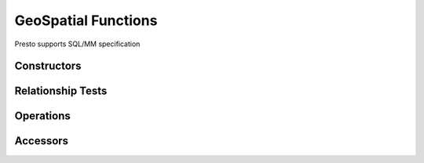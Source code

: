 =====================
GeoSpatial Functions
=====================

Presto supports SQL/MM specification

Constructors
------------

.. function:: ST_Point(double, double) -> point

    Returns a Geometry type Point object with the given coordinate values.

.. function:: ST_LineFromText(varchar) -> line

    Returns a Geometry type LineString object from Well-Known Text representation (WKT).

.. function:: ST_Polygon(varchar) -> polygon

    Returns a Geometry type Polygon object from Well-Known Text representation (WKT).

.. function:: ST_GeometryFromText(varchar) -> Geometry

    Returns a Geometry type object from Well-Known Text representation (WKT).

.. function:: stAsText(Geometry) -> varchar

    Returns the Well-Known Text (WKT) representation of the Geometry.

Relationship Tests
------------------

.. function:: ST_Contains(Geometry, Geometry) -> boolean

    Returns TRUE if and only if no points of right lie in the exterior of left, and at least one point of the interior of left lies in the interior of right.

.. function:: ST_Crosses(Geometry, Geometry) -> boolean

    Returns TRUE if the supplied geometries have some, but not all, interior points in common.

.. function:: ST_Disjoint(Geometry, Geometry) -> boolean

    Returns TRUE if the Geometries do not "spatially intersect" - if they do not share any space together.

.. function:: ST_Equals(Geometry, Geometry) -> boolean

    Returns TRUE if the given geometries represent the same Geometry.

.. function:: ST_Intersects(Geometry, Geometry) -> boolean

    Returns TRUE if the Geometries spatially intersect in 2D - (share any portion of space) and FALSE if they don't (they are Disjoint)

.. function:: ST_Overlaps(Geometry, Geometry) -> boolean

    Returns TRUE if the Geometries share space, are of the same dimension, but are not completely contained by each other.

.. function:: ST_Relate(Geometry, Geometry) -> boolean

    Returns TRUE if this Geometry is spatially related to another Geometry.

.. function:: ST_Touches(Geometry, Geometry) -> boolean

    Returns TRUE if the geometries have at least one point in common, but their interiors do not intersect.

.. function:: ST_Within(Geometry, Geometry) -> boolean

    Returns TRUE if the Geometry A is completely inside Geometry B.

Operations
----------

.. function:: ST_Boundary(Geometry) -> Geometry

    Returns the closure of the combinatorial boundary of this Geometry.

.. function:: ST_Difference(Geometry, Geometry) -> Geometry

    Returns the Geometry value that represents the point set difference of two geometries.

.. function:: ST_Envelope(Geometry) -> Geometry

    Returns the bounding rectangular polygon of a geometry.

.. function:: ST_ExteriorRing(Geometry) -> Geometry

    Returns a line string representing the exterior ring of the POLYGON.

.. function:: ST_Intersection(Geometry, Geometry) -> Geometry

    Returns the Geometry value that represents the point set intersection of two Geometries.

.. function:: ST_SymDifference(Geometry, Geometry) -> Geometry

    Returns the Geometry value that represents the point set symmetric difference of two Geometries.

Accessors
---------

.. function:: ST_Area(Geometry) -> double

    Returns the area of a polygon using Euclidean measurement on a 2D plane (based on spatial ref) in projected units.

.. function:: ST_Centroid(Geometry) -> Geometry

    Returns the Point value that is the mathematical centroid of a Geometry.

.. function:: ST_CoordDim(Geometry) -> bigint

    Return the coordinate dimension of the Geometry.

.. function:: ST_Dimension(Geometry) -> bigint

    Returns the inherent dimension of this Geometry object, which must be less than or equal to the coordinate dimension.

.. function:: ST_Distance(Geometry, Geometry) -> double

    Returns the 2-dimensional cartesian minimum distance (based on spatial ref) between two Geometries in projected units.

.. function:: ST_IsClosed(Geometry) -> boolean

    Returns TRUE if the LineString's start and end points are coincident.

.. function:: ST_IsEmpty(Geometry) -> boolean

    Returns TRUE if this Geometry is an empty Geometrycollection, polygon, point etc.

.. function:: ST_IsRing(Geometry) -> boolean

    Returns TRUE if and only if the line is closed and simple.

.. function:: ST_Length(Geometry) -> double

    Returns the length of a LineString or Multi-LineString using Euclidean measurement on a 2D plane (based on spatial ref) in projected units.

.. function:: ST_XMax(Geometry) -> double

    Returns X maxima of a bounding box of a Geometry.

.. function:: ST_YMax(Geometry) -> double

    Returns Y maxima of a bounding box of a Geometry.

.. function:: ST_XMin(Geometry) -> double

    Returns X minima of a bounding box of a Geometry.

.. function:: ST_YMin(Geometry) -> double

    Returns Y minima of a bounding box of a Geometry.

.. function:: ST_StartPoint(Geometry) -> point

    Returns the first point of a LineString Geometry as a Point.

.. function:: ST_EndPoint(Geometry) -> point

    Returns the last point of a LineString Geometry as a Point.

.. function:: ST_X(point) -> double

    Return the X coordinate of the point.

.. function:: ST_Y(point) -> double

    Return the Y coordinate of the point.

.. function:: ST_NumPoints(Geometry) -> bigint

    Returns the number of points in a Geometry. This is an extension to SQL/MM ST_NumPoints which only applies to Point and LineString.

.. function:: ST_NumInteriorRing(Geometry) -> bigint

    Returns the cardinality of the collection of interior rings of a polygon.
